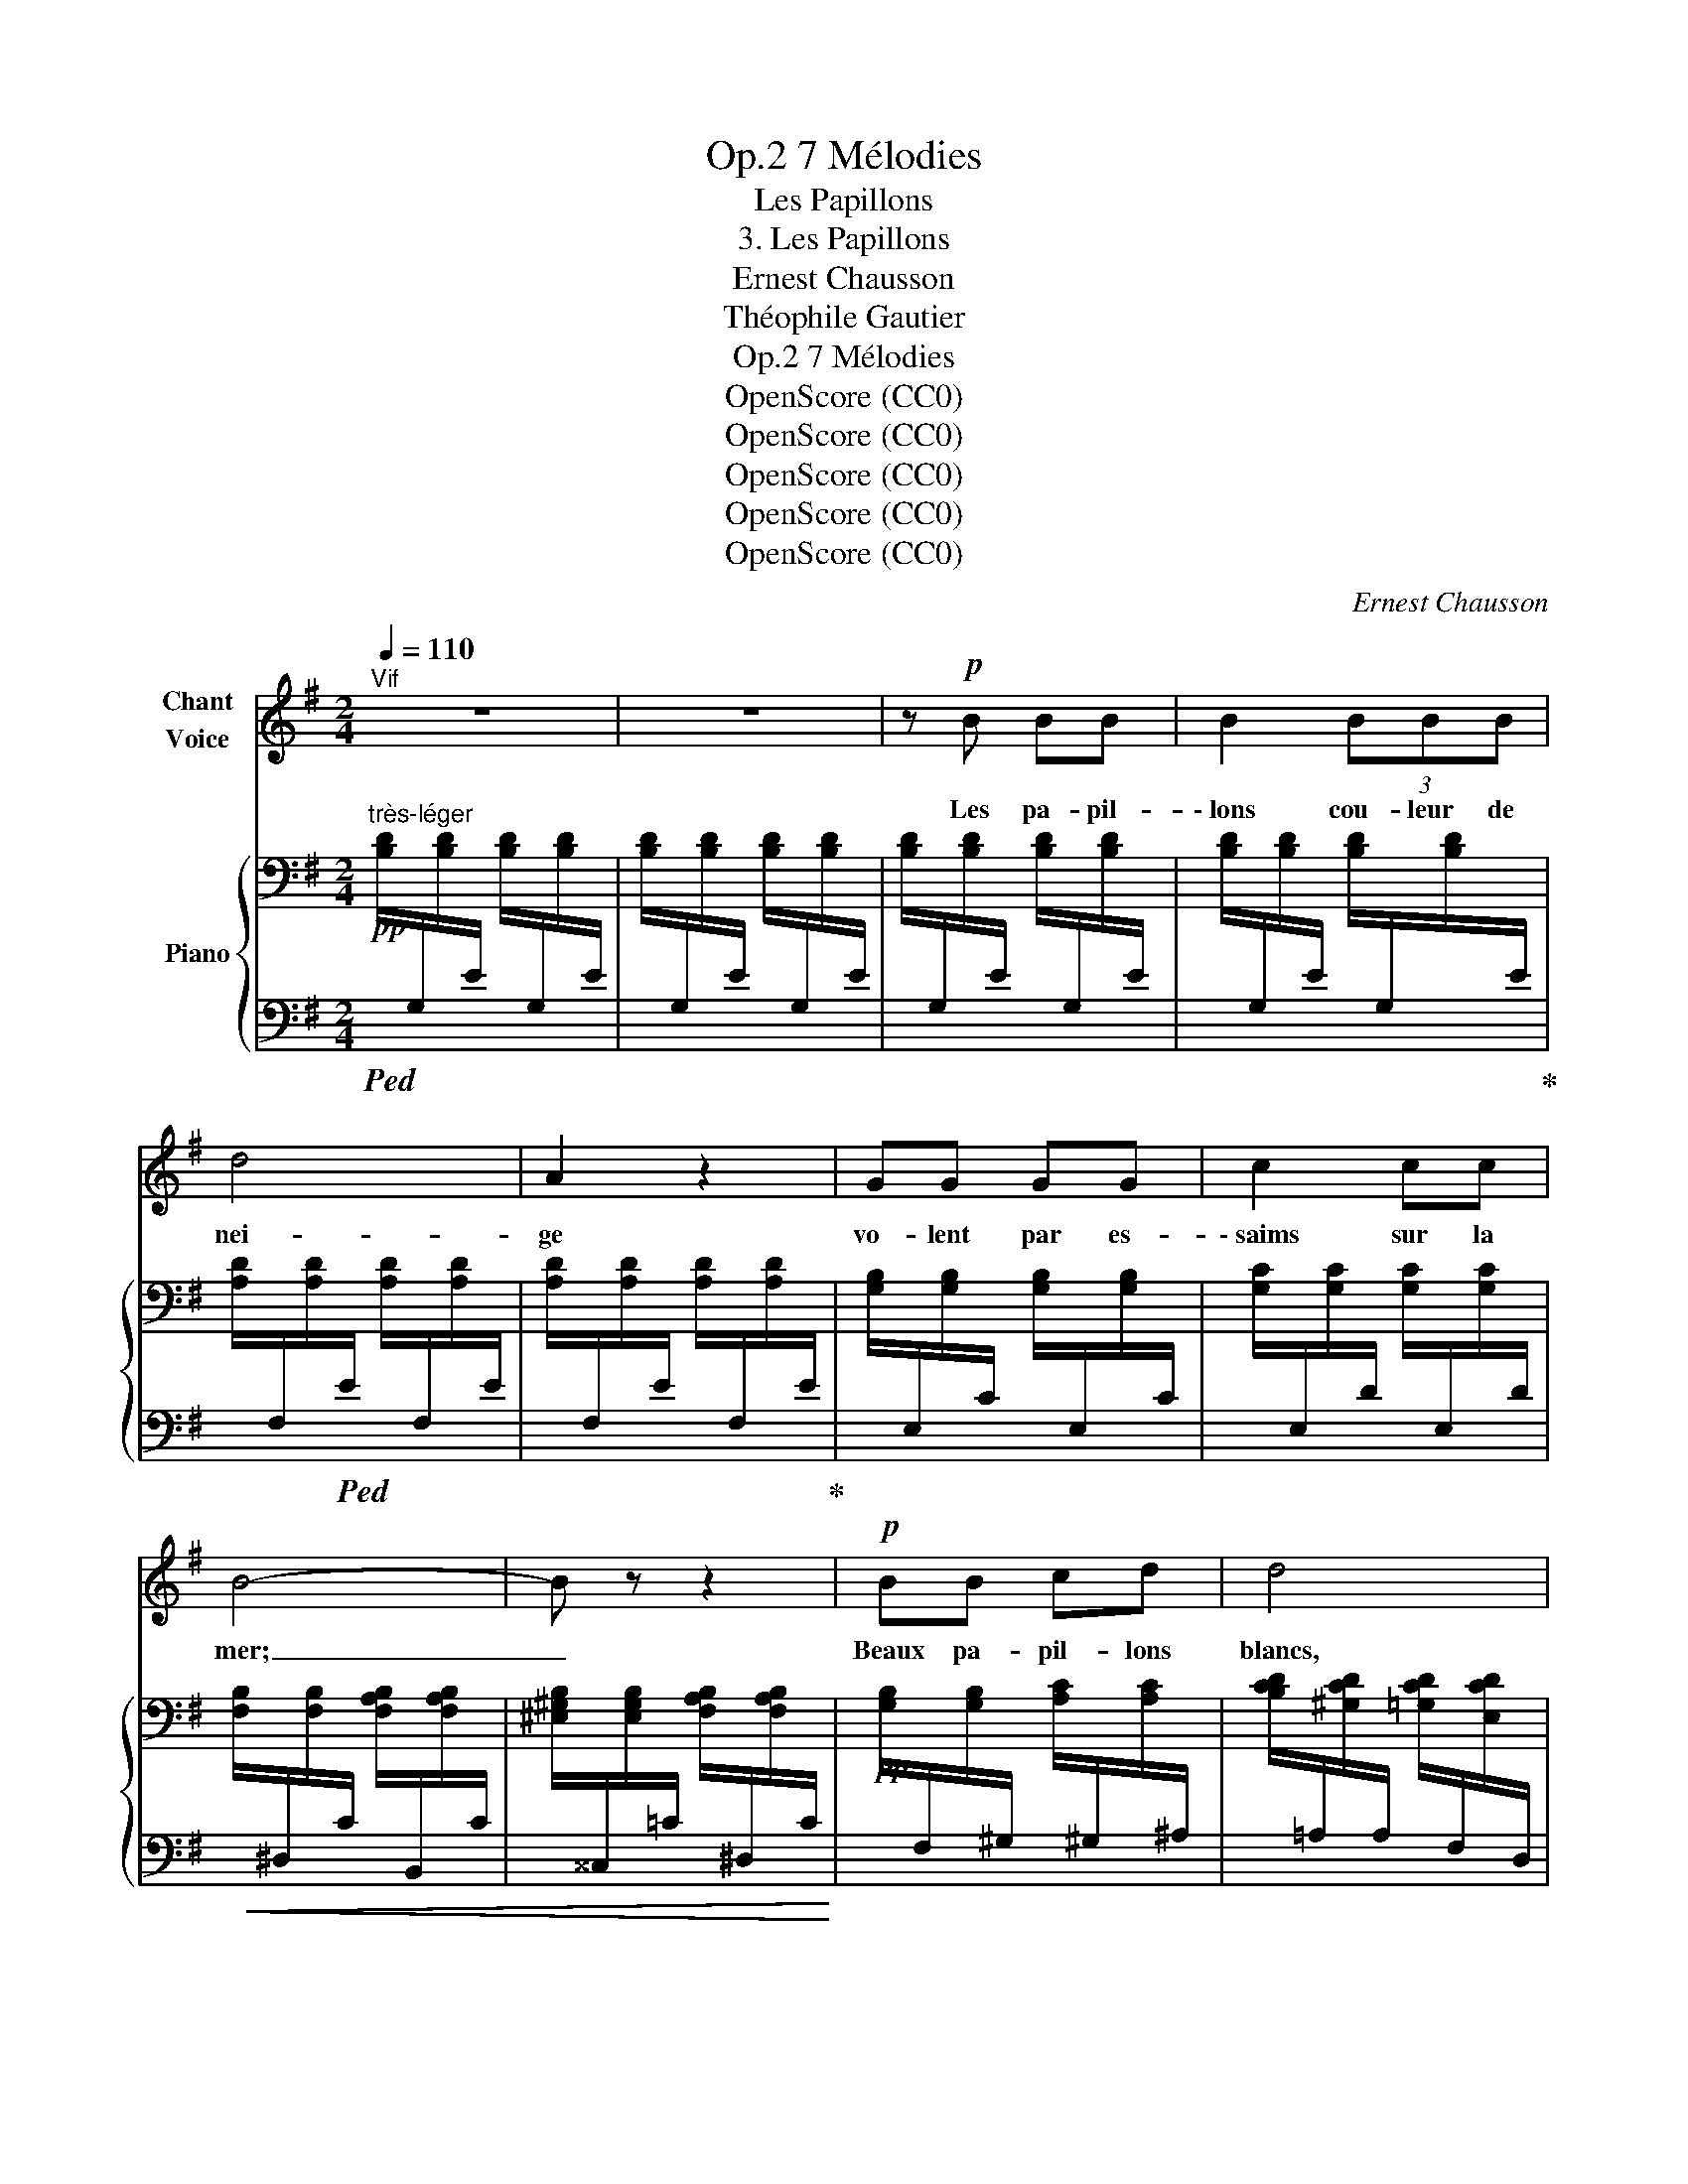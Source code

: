 X:1
T:7 Mélodies, Op.2
T:Les Papillons
T:3. Les Papillons
T:Ernest Chausson
T:Théophile Gautier
T:7 Mélodies, Op.2
T:OpenScore (CC0)
T:OpenScore (CC0)
T:OpenScore (CC0)
T:OpenScore (CC0)
T:OpenScore (CC0)
C:Ernest Chausson
Z:Théophile Gautier
Z:OpenScore (CC0)
%%score 1 { 2 | 3 }
L:1/8
Q:1/4=110
M:2/4
K:G
V:1 treble nm="Chant\nVoice"
V:2 bass nm="Piano"
V:3 bass 
V:1
"^Vif" z4 | z4 | z!p! B BB | B2 (3BBB | d4 | A2 z2 | GG GG | c2 cc | B4- | B z z2 |!p! BB cd | d4 | %12
w: ||Les pa- pil-|\- lons cou- leur de|nei-|ge|vo- lent par es-|\- saims sur la|mer;|_|Beaux pa- pil- lons|blancs,|
 z2 cd | d2 F2 | e2 ee | dA A2- | %16
w: quand pour-|rai- je|pren- dre le|bleu che- min|
[Q:1/4=100]"^poco rit." A3[Q:1/4=80]"^T" G[Q:1/4=90]"^T"[Q:1/4=80]"^T" | %17
w: _ de|
[Q:1/4=110]"^a tempo" G2- G z | z4 | z2 BB | B2 z2 | z B (3BBB | d4 | A2 z2 | z A AA | A3 A | %26
w: l'air. _||Sa- vez–|vous|ô bel- le des|bel-|\- les|Ma ba- ya-|dère aux|
 A2 B2 | c2 z2 | z c cc | e3 A | A2 c2 | c4 | B2 z2 |!mf! B4- | B^C CC | %35
w: yeux de|jais,|S'ils me vou-|laient prê-|ter leurs|ai-|\- les,|di-|* tes, sa- vez-|
 B4[Q:1/4=100]"^rit."[Q:1/4=90]"^T"[Q:1/4=80]"^T" |[Q:1/4=70]"^T"!pp! C2[Q:1/4=60]"^rit." B2 | %37
w: vous,|où j'i-|
[Q:1/4=110]"^a tempo" B4 | z2 z G | G3 G | GG c>B | B4 | B z!<(! BB | d3 d!<)! |!<(! c2 cc!<)! | %45
w: rais?|Sans|prendre un|seul bai- ser aux|ro-|ses, à tra-|vers val-|lons et fo-|
!f! =f4- | f2 z =f |!>(! e2 ed | d c2 B | d4!>)! |!mp! c2[Q:1/4=100]"^ritard." z2[Q:1/4=90]"^T" | %51
w: rêts,|_ J'i-|rais à vos|lè- vres mi-|clo-|ses,|
[Q:1/4=80]"^T" z4[Q:1/4=70]"^T" |"^ad libitum" z B GD | D2 !fermata!D z | z D DD | %55
w: |Fleur de mon|â- me|et j'y mour-|
[Q:1/4=110]"^T" D4 | z4 | z4 | z4 | z4 | z4 | z4 | z4 | z4 |] %64
w: rais|||||||||
V:2
!pp!"^très-léger" [B,D]/[I:staff +1]G,/[I:staff -1][B,D]/[I:staff +1]E/[I:staff -1] [B,D]/[I:staff +1]G,/[I:staff -1][B,D]/[I:staff +1]E/ | %1
[I:staff -1] [B,D]/[I:staff +1]G,/[I:staff -1][B,D]/[I:staff +1]E/[I:staff -1] [B,D]/[I:staff +1]G,/[I:staff -1][B,D]/[I:staff +1]E/ | %2
[I:staff -1] [B,D]/[I:staff +1]G,/[I:staff -1][B,D]/[I:staff +1]E/[I:staff -1] [B,D]/[I:staff +1]G,/[I:staff -1][B,D]/[I:staff +1]E/ | %3
[I:staff -1] [B,D]/[I:staff +1]G,/[I:staff -1][B,D]/[I:staff +1]E/[I:staff -1] [B,D]/[I:staff +1]G,/[I:staff -1][B,D]/[I:staff +1]E/ | %4
[I:staff -1] [A,D]/[I:staff +1]F,/[I:staff -1][A,D]/[I:staff +1]E/[I:staff -1] [A,D]/[I:staff +1]F,/[I:staff -1][A,D]/[I:staff +1]E/ | %5
[I:staff -1] [A,D]/[I:staff +1]F,/[I:staff -1][A,D]/[I:staff +1]E/[I:staff -1] [A,D]/[I:staff +1]F,/[I:staff -1][A,D]/[I:staff +1]E/ | %6
[I:staff -1] [G,B,]/[I:staff +1]E,/[I:staff -1][G,B,]/[I:staff +1]C/[I:staff -1] [G,B,]/[I:staff +1]E,/[I:staff -1][G,B,]/[I:staff +1]C/ | %7
[I:staff -1] [G,C]/[I:staff +1]E,/[I:staff -1][G,C]/[I:staff +1]D/[I:staff -1] [G,C]/[I:staff +1]E,/[I:staff -1][G,C]/[I:staff +1]D/ | %8
[I:staff -1] [F,B,]/[I:staff +1]^D,/[I:staff -1][F,B,]/[I:staff +1]C/[I:staff -1] [F,A,B,]/[I:staff +1]B,,/[I:staff -1][F,A,B,]/[I:staff +1]C/ | %9
[I:staff -1] [^E,^G,B,]/[I:staff +1]^^C,/[I:staff -1][E,G,B,]/[I:staff +1]=C/[I:staff -1] [F,A,B,]/[I:staff +1]^D,/[I:staff -1][F,A,B,]/[I:staff +1]C/ | %10
!pp![I:staff -1] [G,B,]/[I:staff +1]F,/[I:staff -1][G,B,]/[I:staff +1]^G,/[I:staff -1] [A,C]/[I:staff +1]^G,/[I:staff -1][A,C]/[I:staff +1]^A,/ | %11
[I:staff -1] [B,CD]/[I:staff +1]=A,/[I:staff -1][^G,CD]/[I:staff +1]A,/[I:staff -1] [=G,CD]/[I:staff +1]F,/[I:staff -1][E,CD]/[I:staff +1]D,/ | %12
[I:staff -1] [G,B,]/[I:staff +1]F,/[I:staff -1][G,B,]/[I:staff +1]^G,/[I:staff -1] [A,C]/[I:staff +1]G,/[I:staff -1][A,C]/[I:staff +1]^A,/ | %13
[I:staff -1] [B,CD]/[I:staff +1]=A,/[I:staff -1][^G,CD]/[I:staff +1]A,/[I:staff -1] [=G,CD]/[I:staff +1]F,/[I:staff -1][E,CD]/[I:staff +1]D,/ | %14
[I:staff -1] [F,CE]/[I:staff +1]D,/[I:staff -1][F,CE]/[I:staff +1]D/[I:staff -1] [F,CE]/[I:staff +1]D,/[I:staff -1][F,CE]/[I:staff +1]D/ | %15
[I:staff -1] [F,CD]/[I:staff +1]D,/[I:staff -1][F,CD]/[I:staff +1]E/[I:staff -1] [F,CD]/[I:staff +1]D,/[I:staff -1][F,CD]/[I:staff +1]E/ | %16
[I:staff -1] [F,CD]/[I:staff +1]D,/[I:staff -1][F,CD]/[I:staff +1]E/[I:staff -1] [F,CD]/[I:staff +1]D,/[I:staff -1][F,CD]/[I:staff +1]E/ | %17
[I:staff -1] [G,B,D]/[I:staff +1]G,/[I:staff -1][B,D]/[I:staff +1]E/[I:staff -1] [B,D]/[I:staff +1]G,/[I:staff -1][B,D]/[I:staff +1]E/ | %18
[I:staff -1] [B,D]/[I:staff +1]G,/[I:staff -1][B,D]/[I:staff +1]E/[I:staff -1] [B,D]/[I:staff +1]G,/[I:staff -1][B,D]/[I:staff +1]E/ | %19
[I:staff -1] [B,D]/[I:staff +1]G,/[I:staff -1][B,D]/[I:staff +1]E/[I:staff -1] [B,D]/[I:staff +1]G,/[I:staff -1][B,D]/[I:staff +1]E/ | %20
[I:staff -1] [B,D]/[I:staff +1]G,/[I:staff -1][B,D]/[I:staff +1]E/[I:staff -1] [B,D]/[I:staff +1]G,/[I:staff -1][B,D]/[I:staff +1]E/ | %21
[I:staff -1] [B,D]/[I:staff +1]G,/[I:staff -1][B,D]/[I:staff +1]E/[I:staff -1] [B,D]/[I:staff +1]G,/[I:staff -1][B,D]/[I:staff +1]E/ | %22
[I:staff -1] [_B,D]/[I:staff +1]G,/[I:staff -1][B,D]/[I:staff +1]E/[I:staff -1] [B,D]/[I:staff +1]G,/[I:staff -1][B,D]/[I:staff +1]E/ | %23
[I:staff -1] [A,D]/[I:staff +1]F,/[I:staff -1][A,D]/[I:staff +1]E/[I:staff -1] [A,D]/[I:staff +1]F,/[I:staff -1][A,D]/[I:staff +1]E/ | %24
[I:staff -1] [A,D]/[I:staff +1]=F,/[I:staff -1][A,D]/[I:staff +1]E/[I:staff -1] [A,D]/[I:staff +1]F,/[I:staff -1][A,D]/[I:staff +1]E/ | %25
[I:staff -1] [A,D]/[I:staff +1]=F,/[I:staff -1][A,D]/[I:staff +1]E/[I:staff -1] [A,D]/[I:staff +1]F,/[I:staff -1][A,D]/[I:staff +1]E/ | %26
[I:staff -1] [A,D]/[I:staff +1]=F,/[I:staff -1][A,D]/[I:staff +1]E/[I:staff -1] [^G,DE]/[I:staff +1]E,/[I:staff -1][G,DE]/[I:staff +1]=F/ | %27
[I:staff -1] [A,CE]/[I:staff +1]A,,/[I:staff -1][CE]/[I:staff +1]=F/[I:staff -1] [CE]/[I:staff +1]A,/[I:staff -1][CE]/[I:staff +1]F/ | %28
[I:staff -1] [CE]/[I:staff +1]A,/[I:staff -1][CE]/[I:staff +1]=F/[I:staff -1] [CE]/[I:staff +1]A,/[I:staff -1][CE]/[I:staff +1]F/ | %29
[I:staff -1] [F,CE]/[I:staff +1]D,/[I:staff -1][F,CE]/[I:staff +1]^F/[I:staff -1] [F,CE]/[I:staff +1]D,/[I:staff -1][F,CE]/[I:staff +1]F/ | %30
[I:staff -1] [F,CE]/[I:staff +1]D,/[I:staff -1][F,CE]/[I:staff +1]F/[I:staff -1] [F,CE]/[I:staff +1]D,/[I:staff -1][F,CE]/[I:staff +1]F/ | %31
[I:staff -1] [F,CD]/[I:staff +1]D,/[I:staff -1][F,CD]/[I:staff +1]E/[I:staff -1] [F,CD]/[I:staff +1]D,/[I:staff -1][F,CD]/[I:staff +1]E/ | %32
[I:staff -1] [G,B,D]/[I:staff +1]F,/[I:staff -1][G,B,]/[I:staff +1]^A,/[I:staff -1] [B,D]/[I:staff +1]^C/[I:staff -1][DG]/[I:staff +1]F/ | %33
[I:staff -1][K:treble] [^CGB]/[I:staff +1]=A,/[I:staff -1][CGB]/[I:staff +1]A/[I:staff -1] [CGB]/[I:staff +1]A,/[I:staff -1][CGB]/[I:staff +1]A/ | %34
[I:staff -1] [^CGB]/[I:staff +1]A,/[I:staff -1][CGB]/[I:staff +1]A/[I:staff -1] [CGB]/[I:staff +1]A,/[I:staff -1][CGB]/[I:staff +1]A/ | %35
[I:staff -1] [=CFB]/[I:staff +1]D/"^rit."[I:staff -1][CFB]/[I:staff +1]A/[I:staff -1] [CFB]/[I:staff +1]D/[I:staff -1][CFB]/[I:staff +1]A/ | %36
[I:staff -1] [CFB]/[I:staff +1]D/[I:staff -1][CFB]/[I:staff +1]A/"^rit."[I:staff -1] [CFB]/[I:staff +1]D/[I:staff -1][CFB]/[I:staff +1]A/ | %37
"^a tempo"[I:staff -1] [B,GB]/[I:staff +1][G,D]/[I:staff -1][B,GB]/[I:staff +1]E/[I:staff -1] [B,GB]/[I:staff +1][G,D]/[I:staff -1][B,GB]/[I:staff +1]E/ | %38
[I:staff -1] [B,GB]/[I:staff +1][G,D]/[I:staff -1][B,GB]/[I:staff +1]E/[I:staff -1] [B,GB]/[I:staff +1][G,D]/[I:staff -1][B,GB]/[I:staff +1]E/ | %39
[I:staff -1] [B,GB]/[I:staff +1][G,^D]/[I:staff -1][B,GB]/[I:staff +1]E/[I:staff -1] [B,GB]/[I:staff +1][G,D]/[I:staff -1][B,GB]/[I:staff +1]E/ | %40
[I:staff -1] [B,GB]/[I:staff +1][G,^D]/[I:staff -1][B,GB]/[I:staff +1]E/[I:staff -1] [CFc]/[I:staff +1][G,D]/[I:staff -1][B,GB]/[I:staff +1]E/ | %41
[I:staff -1] [B,=FB]/[I:staff +1][G,=D]/[I:staff -1][B,FB]/[I:staff +1]E/[I:staff -1] [B,FB]/[I:staff +1][G,D]/[I:staff -1][B,FB]/[I:staff +1]E/ | %42
[I:staff -1] [B,=FB]/[I:staff +1][G,D]/[I:staff -1][B,FB]/[I:staff +1]E/[I:staff -1] [B,FB]/[I:staff +1][G,D]/[I:staff -1][B,FB]/[I:staff +1]E/ | %43
[I:staff -1] [=FGd]/[I:staff +1][G,B,]/[I:staff -1][FGd]/[I:staff +1]E/[I:staff -1] [FGd]/[I:staff +1][G,B,]/[I:staff -1][FGd]/[I:staff +1]E/ | %44
[I:staff -1] [=FGc]/[I:staff +1]A,/[I:staff -1][FGc]/[I:staff +1]=E/[I:staff -1] [FGc]/[I:staff +1]A,/[I:staff -1][FGc]/[I:staff +1]E/ | %45
[I:staff -1] [=FB=f]/[I:staff +1][G,D]/[I:staff -1][FBf]/[I:staff +1]G/[I:staff -1] [FBf]/[I:staff +1][G,D]/[I:staff -1][FBf]/[I:staff +1]G/ | %46
[I:staff -1] [=FB=f]/[I:staff +1][G,D]/[I:staff -1][FBf]/[I:staff +1]G/[I:staff -1] [FBf]/[I:staff +1][G,D]/[I:staff -1][FBf]/[I:staff +1]G/ | %47
[I:staff -1] [EBe]/[I:staff +1][^G,D]/[I:staff -1][EBe]/[I:staff +1]=F/[I:staff -1] [EBe]/[I:staff +1][G,D]/[I:staff -1][EBd]/[I:staff +1]F/ | %48
[I:staff -1] [EBd]/[I:staff +1][^G,D]/[I:staff -1][Ec]/[I:staff +1]=F/[I:staff -1] [DEc]/[I:staff +1][G,D]/[I:staff -1][DEB]/[I:staff +1]F/ | %49
[I:staff -1] [D^Gd]/[I:staff +1][A,E]/[I:staff -1][DGd]/[I:staff +1]=F/[I:staff -1] [DGd]/[I:staff +1][A,E]/[I:staff -1][DGd]/[I:staff +1]F/ | %50
[I:staff -1] [EAc]/[I:staff +1]A,/[I:staff -1][EAc]/[I:staff +1]d/"^ritard."[I:staff -1] [DE^GB]/[I:staff +1]B,/[I:staff -1][DEGB]/[I:staff +1]c/ | %51
[I:staff -1] [EA]/[I:staff +1]C/[I:staff -1][EA]/[I:staff +1]B/[I:staff -1] [E=G]/[I:staff +1]^C/[I:staff -1][EG]/[I:staff +1]^A/ | %52
[I:staff -1] [DGB]4- | [DGB]2- !fermata![DGB] z |!p! [^A,D]4 | %55
!pp!"^a tempo" [B,D]/[I:staff +1][G,,D,G,]/[I:staff -1][B,D]/[I:staff +1]E/[I:staff -1] [B,D]/[I:staff +1]G,/[I:staff -1][B,D]/[I:staff +1]E/ | %56
[I:staff -1] [DG]/[I:staff +1]B,/[I:staff -1][DG]/[I:staff +1]A/"_dim."[I:staff -1] [DG]/[I:staff +1]B,/[I:staff -1][DG]/[I:staff +1]A/ | %57
[I:staff -1] [GB]/[I:staff +1]D/[I:staff -1][GB]/[I:staff +1]c/[I:staff -1] [GB]/[I:staff +1]D/[I:staff -1][GB]/[I:staff +1]c/ | %58
[I:staff -1] [Bd]/[I:staff +1]G/[I:staff -1][Bd]/[I:staff +1]e/[I:staff -1] [Bd]/[I:staff +1]G/[I:staff -1][Bd]/[I:staff +1]e/ | %59
[I:staff -1] [dg]/[I:staff +1]B/[I:staff -1][dg]/[I:staff +1]a/[I:staff -1] [dg]/[I:staff +1]B/[I:staff -1][dg]/[I:staff +1]a/ | %60
[I:staff -1] [gb]/[I:staff +1]d/[I:staff -1][gb]/[I:staff +1]c'/[I:staff -1] [gb]/[I:staff +1]d/[I:staff -1][gb]/[I:staff +1]c'/ | %61
[I:staff -1] [bd']/[I:staff +1]g/[I:staff -1][bd']/[I:staff +1]e'/[I:staff -1] [bd']/[I:staff +1]g/[I:staff -1][bd']/[I:staff +1]f'/ | %62
!ppp![I:staff -1] [d'g'] z z2 | [B,G]2 z2 |] %64
V:3
!ped! x2 x2 | x2 x2 | x2 x2 | x2 x x/ x/!ped-up! |!ped! x4 | x2 x x/ x/!ped-up! | x4 | x4 | %8
!<(! x4 | x4!<)! | x4 | x4 | x4 | x4 | x4 | x4 |"^poco rit." x4 |!pp!"^a tempo" x4 | x4 | x4 | x4 | %21
 x4 | x4 | x4 | x4 | x4 | x4 | x4 | x4 | x4 | x4 | x4 |!<(! x4!<)! |[K:treble]!mf! x4 | x4 | x4 | %36
!>(! x4!>)! |!pp! x4 | x4 | x4 | x4 |!<(! x4 | x4 | x4!<)! |!<(! x4!<)! |!mf! x4 | x4 | %47
!>(! x4!>)! |!>(! x4 | x4 | x!>)! x!mp! x2 | x4 | z4 | z4 |[K:bass] [D,F,]4 | x4 |[K:treble] x4 | %57
 x4 | x4 | x4 | x4 | x4 | z4 |[K:bass] [G,,D,]2 z2 |] %64

